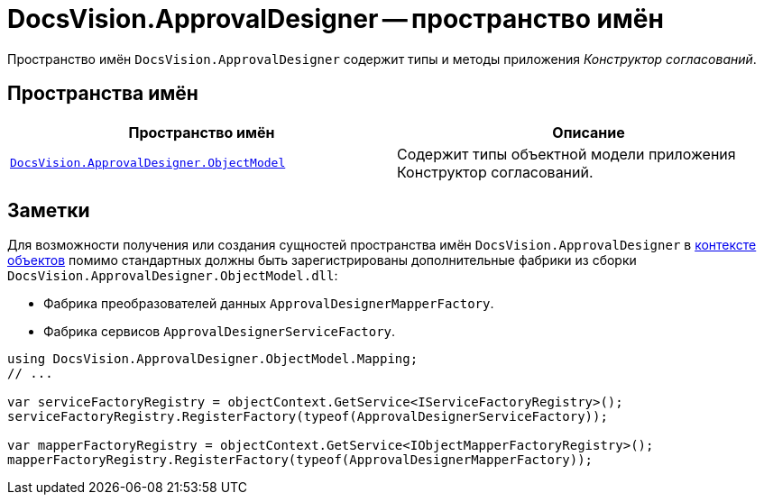 = DocsVision.ApprovalDesigner -- пространство имён

Пространство имён `DocsVision.ApprovalDesigner` содержит типы и методы приложения _Конструктор согласований_.

== Пространства имён

[cols=",",options="header"]
|===
|Пространство имён |Описание
|`xref:api/DocsVision/Platform/ObjectModel/ObjectModel_NS.adoc[DocsVision.ApprovalDesigner.ObjectModel]` |Содержит типы объектной модели приложения Конструктор согласований.
|===

== Заметки

Для возможности получения или создания сущностей пространства имён `DocsVision.ApprovalDesigner` в xref:samples/object-model/init-context.adoc[контексте объектов] помимо стандартных должны быть зарегистрированы дополнительные фабрики из сборки `DocsVision.ApprovalDesigner.ObjectModel.dll`:

* Фабрика преобразователей данных `ApprovalDesignerMapperFactory`.
* Фабрика сервисов `ApprovalDesignerServiceFactory`.

[source,csharp]
----
using DocsVision.ApprovalDesigner.ObjectModel.Mapping;
// ...

var serviceFactoryRegistry = objectContext.GetService<IServiceFactoryRegistry>();
serviceFactoryRegistry.RegisterFactory(typeof(ApprovalDesignerServiceFactory));

var mapperFactoryRegistry = objectContext.GetService<IObjectMapperFactoryRegistry>();
mapperFactoryRegistry.RegisterFactory(typeof(ApprovalDesignerMapperFactory));
----
